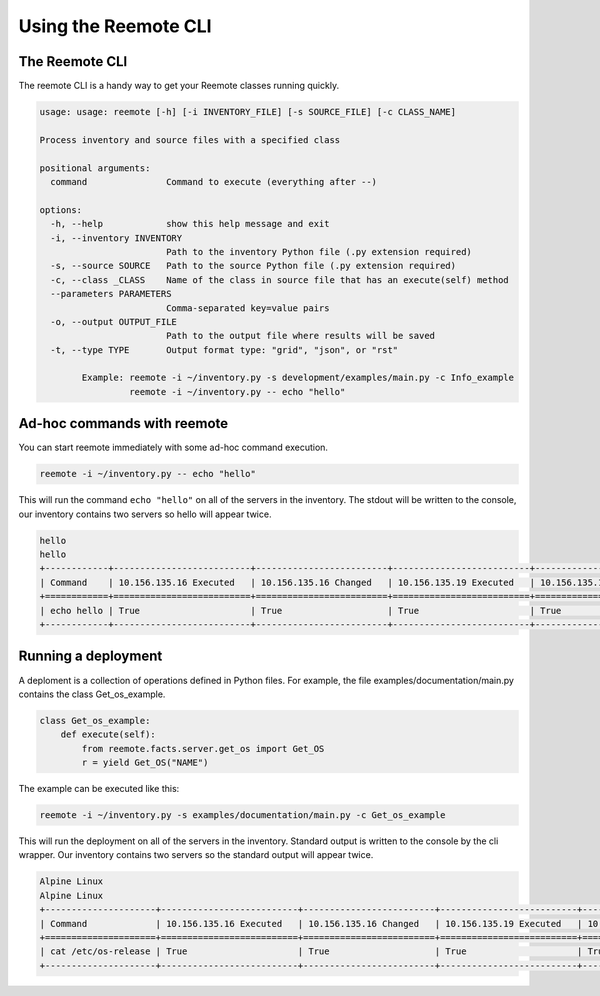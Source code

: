 Using the Reemote CLI
=====================

The Reemote CLI
---------------

The reemote CLI is a handy way to get your Reemote classes running quickly.

.. code-block:: bash

    usage: usage: reemote [-h] [-i INVENTORY_FILE] [-s SOURCE_FILE] [-c CLASS_NAME]

    Process inventory and source files with a specified class

    positional arguments:
      command               Command to execute (everything after --)

    options:
      -h, --help            show this help message and exit
      -i, --inventory INVENTORY
                            Path to the inventory Python file (.py extension required)
      -s, --source SOURCE   Path to the source Python file (.py extension required)
      -c, --class _CLASS    Name of the class in source file that has an execute(self) method
      --parameters PARAMETERS
                            Comma-separated key=value pairs
      -o, --output OUTPUT_FILE
                            Path to the output file where results will be saved
      -t, --type TYPE       Output format type: "grid", "json", or "rst"

            Example: reemote -i ~/inventory.py -s development/examples/main.py -c Info_example
                     reemote -i ~/inventory.py -- echo "hello"

Ad-hoc commands with reemote
----------------------------

You can start reemote immediately with some ad-hoc command execution.

.. code-block:: bash

    reemote -i ~/inventory.py -- echo "hello"

This will run the command ``echo "hello"`` on all of the servers in the inventory.
The stdout will be written to the console, our inventory contains two servers so
hello will appear twice.

.. code-block:: bash

    hello
    hello
    +------------+--------------------------+-------------------------+--------------------------+-------------------------+
    | Command    | 10.156.135.16 Executed   | 10.156.135.16 Changed   | 10.156.135.19 Executed   | 10.156.135.19 Changed   |
    +============+==========================+=========================+==========================+=========================+
    | echo hello | True                     | True                    | True                     | True                    |
    +------------+--------------------------+-------------------------+--------------------------+-------------------------+

Running a deployment
--------------------

A deploment is a collection of operations defined in Python files.
For example, the file examples/documentation/main.py contains the class Get_os_example.

.. code-block:: python

    class Get_os_example:
        def execute(self):
            from reemote.facts.server.get_os import Get_OS
            r = yield Get_OS("NAME")

The example can be executed like this:

.. code-block:: bash

    reemote -i ~/inventory.py -s examples/documentation/main.py -c Get_os_example

This will run the deployment on all of the servers in the inventory.
Standard output is written to the console by the cli wrapper.
Our inventory contains two servers so the standard output will appear twice.

.. code-block:: bash

    Alpine Linux
    Alpine Linux
    +---------------------+--------------------------+-------------------------+--------------------------+-------------------------+
    | Command             | 10.156.135.16 Executed   | 10.156.135.16 Changed   | 10.156.135.19 Executed   | 10.156.135.19 Changed   |
    +=====================+==========================+=========================+==========================+=========================+
    | cat /etc/os-release | True                     | True                    | True                     | True                    |
    +---------------------+--------------------------+-------------------------+--------------------------+-------------------------+

